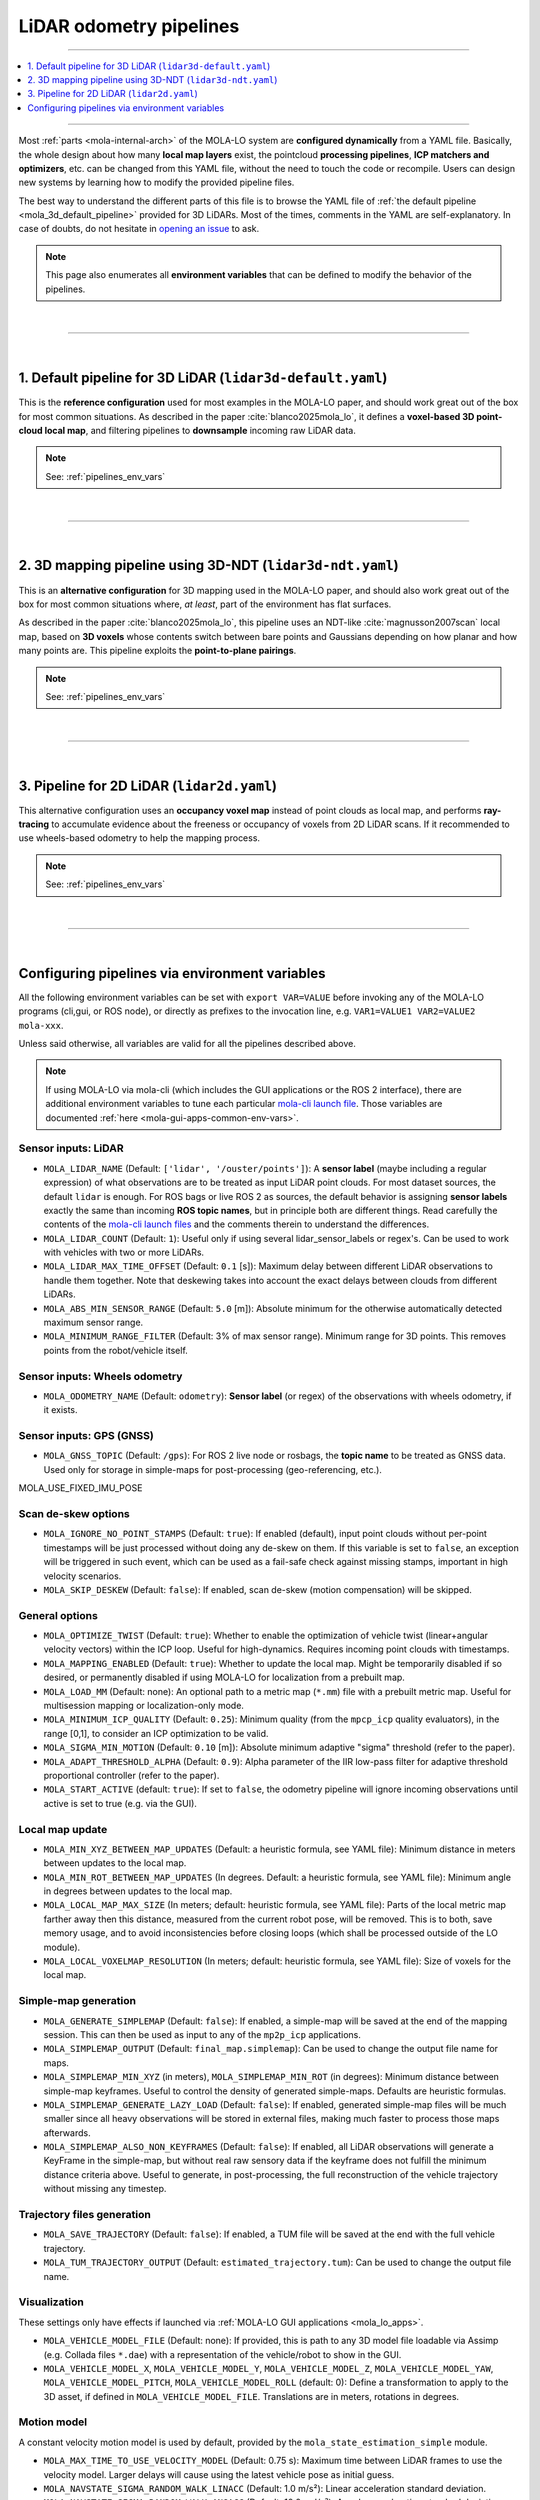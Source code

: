 .. _mola_lo_pipelines:

============================
LiDAR odometry pipelines
============================

____________________________________________

.. contents::
   :depth: 1
   :local:
   :backlinks: none

____________________________________________


Most :ref:`parts <mola-internal-arch>` of the MOLA-LO system are **configured dynamically** from a YAML file.
Basically, the whole design about how many **local map layers** exist, the pointcloud **processing pipelines**,
**ICP matchers and optimizers**, etc. can be changed from this YAML file, without the need to touch the code or recompile.
Users can design new systems by learning how to modify the provided pipeline files.

The best way to understand the different parts of this file is to browse the YAML file of :ref:`the default pipeline <mola_3d_default_pipeline>`
provided for 3D LiDARs. Most of the times, comments in the YAML are self-explanatory.
In case of doubts, do not hesitate in `opening an issue <https://github.com/MOLAorg/mola/issues>`_ to ask.

.. note::

   This page also enumerates all **environment variables** that can be defined to modify the behavior of the pipelines.

.. dropdown:: MOLA-specific YAML extensions
    :icon: light-bulb

    MOLA-LO uses the C++ library ``mola_yaml`` to parse YAML files, hence all YAML language extensions defined there
    applies to input YAML files used anywhere in a MOLA-LO system, e.g. ``${VAR|default}`` means "replace by environment
    variable ``VAR`` or, if it does not exist, by ``default``". Read all about :ref:`MOLA YAML extensions <yaml_extensions>`.

.. dropdown:: Specifying the pipeline file in MOLA-LO apps
   :icon: checklist

   All MOLA-LO :ref:`GUI applications <mola_lo_apps>` defaults to using the :ref:`3D LiDAR pipeline <mola_3d_default_pipeline>`
   defined below. To use the alternative 2D pipeline or any other custom pipeline, please set the corresponding environment
   variable before invoking the :ref:`GUI application <mola_lo_apps>` (or derive your own script by copying and modifying the provided ones).

   If you use the `CLI interface <mola_lidar_odometry_cli>`_, the pipeline file to use needs to be always explicitly specified, there is none by default.


|

____________________________________________

|


.. _mola_3d_default_pipeline:

1. Default pipeline for 3D LiDAR (``lidar3d-default.yaml``)
~~~~~~~~~~~~~~~~~~~~~~~~~~~~~~~~~~~~~~~~~~~~~~~~~~~~~~~~~~~~~~~
This is the **reference configuration** used for most examples in the MOLA-LO paper, and should work great
out of the box for most common situations.
As described in the paper :cite:`blanco2025mola_lo`, it defines a **voxel-based 3D point-cloud local map**,
and filtering pipelines to **downsample** incoming raw LiDAR data.

.. image:: https://mrpt.github.io/imgs/mola-slam-kitti-demo.gif

.. note::

   See: :ref:`pipelines_env_vars`

.. dropdown:: YAML listing
    :icon: code-review

    File: `mola_lidar_odometry/pipelines/lidar3d-default.yaml <https://github.com/MOLAorg/mola_lidar_odometry/blob/develop/pipelines/lidar3d-default.yaml>`_

    .. literalinclude:: ../../../mola_lidar_odometry/pipelines/lidar3d-default.yaml
       :language: yaml


|

____________________________________________

|


.. _mola_3d_ndt_pipeline:

2. 3D mapping pipeline using 3D-NDT (``lidar3d-ndt.yaml``)
~~~~~~~~~~~~~~~~~~~~~~~~~~~~~~~~~~~~~~~~~~~~~~~~~~~~~~~~~~~~~~~
This is an **alternative configuration** for 3D mapping used in the MOLA-LO paper, and should also work great
out of the box for most common situations where, *at least*, part of the environment has flat surfaces.

As described in the paper :cite:`blanco2025mola_lo`, this pipeline uses an NDT-like :cite:`magnusson2007scan` local map, based on **3D voxels**
whose contents switch between bare points and Gaussians depending on how planar and how many points are.
This pipeline exploits the **point-to-plane pairings**.

.. raw:: html

   <div style="width: 100%; overflow: hidden;">
     <video controls autoplay loop muted style="width: 100%;">
       <source src="https://mrpt.github.io/videos/mola-slam-mulran-demo-ndt.mp4" type="video/mp4">
     </video>
   </div>

.. note::

   See: :ref:`pipelines_env_vars`

.. dropdown:: YAML listing
    :icon: code-review

    File: `mola_lidar_odometry/pipelines/lidar3d-ndt.yaml <https://github.com/MOLAorg/mola_lidar_odometry/blob/develop/pipelines/lidar3d-ndt.yaml>`_

    .. literalinclude:: ../../../mola_lidar_odometry/pipelines/lidar3d-ndt.yaml
       :language: yaml


|
____________________________________________

|


3. Pipeline for 2D LiDAR (``lidar2d.yaml``)
~~~~~~~~~~~~~~~~~~~~~~~~~~~~~~~~~~~~~~~~~~~~~~~~~~~~~~~
This alternative configuration uses an **occupancy voxel map** instead of point clouds
as local map, and performs **ray-tracing** to accumulate evidence about the freeness
or occupancy of voxels from 2D LiDAR scans.
If it recommended to use wheels-based odometry to help the mapping process.

.. image:: https://mrpt.github.io/imgs/lidar2d-radish-demo.gif

.. note::

   See: :ref:`pipelines_env_vars`

.. dropdown:: YAML listing
    :icon: code-review

    File: `mola_lidar_odometry/pipelines/lidar2d.yaml <https://github.com/MOLAorg/mola_lidar_odometry/blob/develop/pipelines/lidar2d.yaml>`_

    .. literalinclude:: ../../../mola_lidar_odometry/pipelines/lidar2d.yaml
       :language: yaml


|

____________________________________________

|

.. _pipelines_env_vars:

Configuring pipelines via environment variables
~~~~~~~~~~~~~~~~~~~~~~~~~~~~~~~~~~~~~~~~~~~~~~~~~~~~~~~

All the following environment variables can be set with ``export VAR=VALUE`` before
invoking any of the MOLA-LO programs (cli,gui, or ROS node), or directly as prefixes
to the invocation line, e.g. ``VAR1=VALUE1 VAR2=VALUE2 mola-xxx``.

Unless said otherwise, all variables are valid for all the pipelines described above.

.. note::

   If using MOLA-LO via mola-cli (which includes the GUI applications or the ROS 2 interface),
   there are additional environment variables to tune each particular 
   `mola-cli launch file <https://github.com/MOLAorg/mola_lidar_odometry/tree/develop/mola-cli-launchs>`_.
   Those variables are documented :ref:`here <mola-gui-apps-common-env-vars>`.

.. _mola_lo_pipeline_sensor_inputs:

Sensor inputs: LiDAR
^^^^^^^^^^^^^^^^^^^^^

- ``MOLA_LIDAR_NAME`` (Default: ``['lidar', '/ouster/points']``): A **sensor label** (maybe including a regular expression) of what
  observations are to be treated as input LiDAR point clouds. For most dataset sources, the default ``lidar`` is enough.
  For ROS bags or live ROS 2 as sources, the default behavior is assigning **sensor labels** exactly the same than 
  incoming **ROS topic names**, but in principle both are different things.
  Read carefully the contents of the `mola-cli launch files <https://github.com/MOLAorg/mola_lidar_odometry/tree/develop/mola-cli-launchs>`_
  and the comments therein to understand the differences.

- ``MOLA_LIDAR_COUNT`` (Default: ``1``): Useful only if using several lidar_sensor_labels or regex's. Can be used to
  work with vehicles with two or more LiDARs.

- ``MOLA_LIDAR_MAX_TIME_OFFSET`` (Default: ``0.1`` [s]): Maximum delay between different LiDAR observations to handle them together.
  Note that deskewing takes into account the exact delays between clouds from different LiDARs.

- ``MOLA_ABS_MIN_SENSOR_RANGE`` (Default: ``5.0`` [m]): Absolute minimum for the otherwise automatically 
  detected maximum sensor range.

- ``MOLA_MINIMUM_RANGE_FILTER`` (Default: 3% of max sensor range). Minimum range for 3D points. This removes points from 
  the robot/vehicle itself.

Sensor inputs: Wheels odometry
^^^^^^^^^^^^^^^^^^^^^^^^^^^^^^^^^^^

- ``MOLA_ODOMETRY_NAME`` (Default: ``odometry``): **Sensor label** (or regex) of the observations
  with wheels odometry, if it exists.

Sensor inputs: GPS (GNSS)
^^^^^^^^^^^^^^^^^^^^^^^^^^^^^^^^^^^

- ``MOLA_GNSS_TOPIC`` (Default: ``/gps``): For ROS 2 live node or rosbags, the **topic name** to be treated as
  GNSS data. Used only for storage in simple-maps for post-processing (geo-referencing, etc.).

MOLA_USE_FIXED_IMU_POSE


Scan de-skew options
^^^^^^^^^^^^^^^^^^^^^^

- ``MOLA_IGNORE_NO_POINT_STAMPS`` (Default: ``true``): If enabled (default), input point clouds without per-point timestamps
  will be just processed without doing any de-skew on them. If this variable is set to ``false``, an exception will be triggered
  in such event, which can be used as a fail-safe check against missing stamps, important in high velocity scenarios.

- ``MOLA_SKIP_DESKEW`` (Default: ``false``): If enabled, scan de-skew (motion compensation) will be skipped.

General options
^^^^^^^^^^^^^^^^^^^^^^

- ``MOLA_OPTIMIZE_TWIST`` (Default: ``true``): Whether to enable the optimization of vehicle twist (linear+angular velocity vectors)
  within the ICP loop. Useful for high-dynamics. Requires incoming point clouds with timestamps.

- ``MOLA_MAPPING_ENABLED`` (Default: ``true``): Whether to update the local map. Might be temporarily disabled if so desired, 
  or permanently disabled if using MOLA-LO for localization from a prebuilt map.

- ``MOLA_LOAD_MM`` (Default: none): An optional path to a metric map (``*.mm``) file with a prebuilt metric map. Useful for
  multisession mapping or localization-only mode.

- ``MOLA_MINIMUM_ICP_QUALITY`` (Default: ``0.25``): Minimum quality (from the ``mpcp_icp`` quality evaluators), in the range [0,1], to
  consider an ICP optimization to be valid.

- ``MOLA_SIGMA_MIN_MOTION`` (Default: ``0.10`` [m]): Absolute minimum adaptive "sigma" threshold (refer to the paper).


- ``MOLA_ADAPT_THRESHOLD_ALPHA`` (Default: ``0.9``): Alpha parameter of the IIR low-pass filter for adaptive threshold 
  proportional controller (refer to the paper).

- ``MOLA_START_ACTIVE`` (default: ``true``): If set to ``false``, the odometry pipeline will ignore incoming observations
  until active is set to true (e.g. via the GUI).


Local map update
^^^^^^^^^^^^^^^^^^^^^^

- ``MOLA_MIN_XYZ_BETWEEN_MAP_UPDATES`` (Default: a heuristic formula, see YAML file): Minimum distance in meters between updates to
  the local map.

- ``MOLA_MIN_ROT_BETWEEN_MAP_UPDATES`` (In degrees. Default: a heuristic formula, see YAML file): Minimum angle in degrees between updates to
  the local map.

- ``MOLA_LOCAL_MAP_MAX_SIZE`` (In meters; default: heuristic formula, see YAML file): Parts of the local metric map farther away then this 
  distance, measured from the current robot pose, will be removed. This is to both, save memory usage, and to avoid inconsistencies 
  before closing loops (which shall be processed outside of the LO module).

- ``MOLA_LOCAL_VOXELMAP_RESOLUTION`` (In meters; default: heuristic formula, see YAML file): Size of voxels for the local map.


Simple-map generation
^^^^^^^^^^^^^^^^^^^^^^^^

- ``MOLA_GENERATE_SIMPLEMAP`` (Default: ``false``): If enabled, a simple-map will be saved at the end of the mapping session.
  This can then be used as input to any of the ``mp2p_icp`` applications.

- ``MOLA_SIMPLEMAP_OUTPUT`` (Default: ``final_map.simplemap``): Can be used to change the output file name for maps.

- ``MOLA_SIMPLEMAP_MIN_XYZ`` (in meters), ``MOLA_SIMPLEMAP_MIN_ROT`` (in degrees): Minimum distance between simple-map keyframes.
  Useful to control the density of generated simple-maps. Defaults are heuristic formulas.

- ``MOLA_SIMPLEMAP_GENERATE_LAZY_LOAD`` (Default: ``false``): If enabled, generated simple-map files will be much smaller since
  all heavy observations will be stored in external files, making much faster to process those maps afterwards.

- ``MOLA_SIMPLEMAP_ALSO_NON_KEYFRAMES`` (Default: ``false``): If enabled, all LiDAR observations will generate a KeyFrame in the
  simple-map, but without real raw sensory data if the keyframe does not fulfill the minimum distance criteria above.
  Useful to generate, in post-processing, the full reconstruction of the vehicle trajectory without missing any timestep.

Trajectory files generation
^^^^^^^^^^^^^^^^^^^^^^^^^^^^^

- ``MOLA_SAVE_TRAJECTORY`` (Default: ``false``): If enabled, a TUM file will be saved at the end with the full vehicle trajectory.

- ``MOLA_TUM_TRAJECTORY_OUTPUT`` (Default: ``estimated_trajectory.tum``): Can be used to change the output file name.

Visualization
^^^^^^^^^^^^^^^^^^^

.. note::
These settings only have effects if launched via :ref:`MOLA-LO GUI applications <mola_lo_apps>`.

- ``MOLA_VEHICLE_MODEL_FILE`` (Default: none): If provided, this is path to any 3D model file loadable via Assimp (e.g. Collada files ``*.dae``)
  with a representation of the vehicle/robot to show in the GUI.

- ``MOLA_VEHICLE_MODEL_X``, ``MOLA_VEHICLE_MODEL_Y``, ``MOLA_VEHICLE_MODEL_Z``, ``MOLA_VEHICLE_MODEL_YAW``, ``MOLA_VEHICLE_MODEL_PITCH``,
  ``MOLA_VEHICLE_MODEL_ROLL`` (default: 0): Define a transformation to apply to the 3D asset, if defined in ``MOLA_VEHICLE_MODEL_FILE``.
  Translations are in meters, rotations in degrees.


Motion model
^^^^^^^^^^^^^^^^^^^^^^
A constant velocity motion model is used by default, provided by the ``mola_state_estimation_simple`` module.

- ``MOLA_MAX_TIME_TO_USE_VELOCITY_MODEL`` (Default: 0.75 s): Maximum time between LiDAR frames to use the velocity model. Larger delays will cause using the latest vehicle pose as initial guess.
- ``MOLA_NAVSTATE_SIGMA_RANDOM_WALK_LINACC`` (Default: 1.0 m/s²): Linear acceleration standard deviation.
- ``MOLA_NAVSTATE_SIGMA_RANDOM_WALK_ANGACC`` (Default: 10.0 rad/s²): Angular acceleration standard deviation.


.. _pipeline_icp_log_files:

ICP log files
^^^^^^^^^^^^^^^^^^^^^^

- ``MP2P_ICP_GENERATE_DEBUG_FILES`` (Default: ``false``): If enabled, ``mp2p_icp::ICP`` log files will be saved
  into a subdirectory ``icp-logs`` under the current directory. Those logs can be analyzed 
  with the GUI tool: :ref:`icp-log-viewer <app_icp-log-viewer>`.

.. note::

   Enabling ICP log files is the most powerful tool to **debug mapping or localization** issues or to understand what
   is going on under the hook. However, **it introduces a significant cost** in both, CPU running time, and disk space.


If ``MP2P_ICP_GENERATE_DEBUG_FILES`` is not enabled, the rest of parameters that follow have no effect:

- ``MP2P_ICP_LOG_FILES_DECIMATION`` (Default: ``10``): How many ICP runs to drop before saving one to disk.
- ``MP2P_ICP_LOG_FILES_SAVE_DETAILS`` (Default: ``false``): If enabled, results, and pairings of **intermediate** 
  optimization steps are also stored in the ICP logs. Great to learn how ICP actually works, but will increase the log file sizes.
- ``MP2P_ICP_LOG_FILES_SAVE_DETAILS_DECIMATION`` (Default: ``3``): If ``MP2P_ICP_LOG_FILES_SAVE_DETAILS`` is enabled, how many ICP
  internal iterations to drop for each saved one.


Trace debug files
^^^^^^^^^^^^^^^^^^^^^^
"Trace" files are optional CSV files with low-level debugging information, sampled once per time step.

- ``MOLA_SAVE_DEBUG_TRACES`` (Default: ``false``): Whether to generate and save this debug information to a file.
- ``MOLA_DEBUG_TRACES_FILE`` (Default: ``mola-lo-traces.csv``): The name of the file to store trace information, if enabled.

